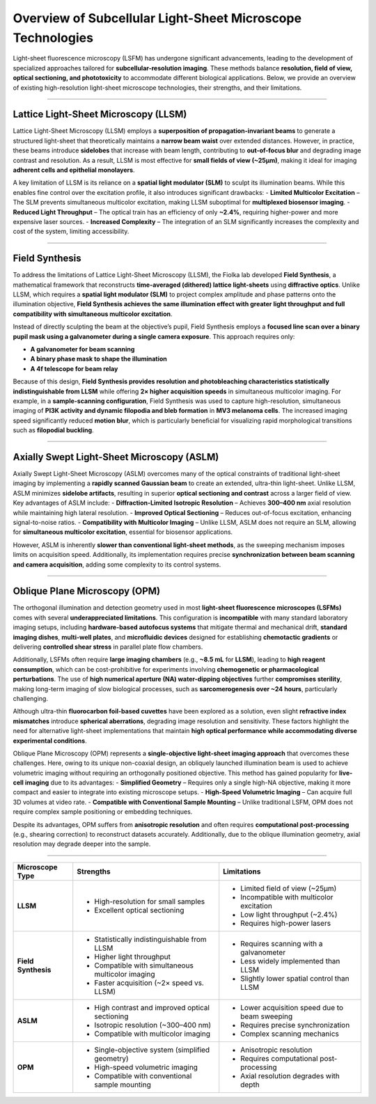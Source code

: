 ###########################################################
Overview of Subcellular Light-Sheet Microscope Technologies
###########################################################


Light-sheet fluorescence microscopy (LSFM) has undergone significant advancements, leading to the development of specialized approaches tailored for **subcellular-resolution imaging**. These methods balance **resolution, field of view, optical sectioning, and phototoxicity** to accommodate different biological applications. Below, we provide an overview of existing high-resolution light-sheet microscope technologies, their strengths, and their limitations.

-----------------------


Lattice Light-Sheet Microscopy (LLSM)
-------------------------------------

Lattice Light-Sheet Microscopy (LLSM) employs a **superposition of propagation-invariant beams** to generate a structured light-sheet that theoretically maintains a **narrow beam waist** over extended distances. However, in practice, these beams introduce **sidelobes** that increase with beam length, contributing to **out-of-focus blur** and degrading image contrast and resolution. As a result, LLSM is most effective for **small fields of view (~25µm)**, making it ideal for imaging **adherent cells and epithelial monolayers**.

A key limitation of LLSM is its reliance on a **spatial light modulator (SLM)** to sculpt its illumination beams. While this enables fine control over the excitation profile, it also introduces significant drawbacks:
- **Limited Multicolor Excitation** – The SLM prevents simultaneous multicolor excitation, making LLSM suboptimal for **multiplexed biosensor imaging**.
- **Reduced Light Throughput** – The optical train has an efficiency of only **~2.4%**, requiring higher-power and more expensive laser sources.
- **Increased Complexity** – The integration of an SLM significantly increases the complexity and cost of the system, limiting accessibility.

-----------------------

Field Synthesis
---------------

To address the limitations of Lattice Light-Sheet Microscopy (LLSM), the Fiolka lab developed
**Field Synthesis**, a mathematical framework that reconstructs **time-averaged (dithered) lattice light-sheets**
using **diffractive optics**. Unlike LLSM, which requires a **spatial light modulator (SLM)** to project complex
amplitude and phase patterns onto the illumination objective, **Field Synthesis achieves the same illumination
effect with greater light throughput and full compatibility with simultaneous multicolor excitation**.

Instead of directly sculpting the beam at the objective’s pupil, Field Synthesis employs a **focused line scan
over a binary pupil mask using a galvanometer during a single camera exposure**. This approach requires only:

- **A galvanometer for beam scanning**
- **A binary phase mask to shape the illumination**
- **A 4f telescope for beam relay**

Because of this design, **Field Synthesis provides resolution and photobleaching characteristics statistically
indistinguishable from LLSM** while offering **2× higher acquisition speeds** in simultaneous multicolor imaging.
For example, in a **sample-scanning configuration**, Field Synthesis was used to capture high-resolution,
simultaneous imaging of **PI3K activity and dynamic filopodia and bleb formation** in **MV3 melanoma cells**.
The increased imaging speed significantly reduced **motion blur**, which is particularly beneficial for visualizing
rapid morphological transitions such as **filopodial buckling**.

-----------------------


Axially Swept Light-Sheet Microscopy (ASLM)
-------------------------------------------

Axially Swept Light-Sheet Microscopy (ASLM) overcomes many of the optical constraints of traditional light-sheet imaging by implementing a **rapidly scanned Gaussian beam** to create an extended, ultra-thin light-sheet. Unlike LLSM, ASLM minimizes **sidelobe artifacts**, resulting in superior **optical sectioning and contrast** across a larger field of view. Key advantages of ASLM include:
- **Diffraction-Limited Isotropic Resolution** – Achieves **300–400 nm** axial resolution while maintaining high lateral resolution.
- **Improved Optical Sectioning** – Reduces out-of-focus excitation, enhancing signal-to-noise ratios.
- **Compatibility with Multicolor Imaging** – Unlike LLSM, ASLM does not require an SLM, allowing for **simultaneous multicolor excitation**, essential for biosensor applications.

However, ASLM is inherently **slower than conventional light-sheet methods**, as the sweeping mechanism imposes limits on acquisition speed. Additionally, its implementation requires precise **synchronization between beam scanning and camera acquisition**, adding some complexity to its control systems.

-----------------------


Oblique Plane Microscopy (OPM)
------------------------------

The orthogonal illumination and detection geometry used in most **light-sheet fluorescence microscopes (LSFMs)**
comes with several **underappreciated limitations**. This configuration is **incompatible** with many standard
laboratory imaging setups, including **hardware-based autofocus systems** that mitigate thermal and mechanical drift,
**standard imaging dishes**, **multi-well plates**, and **microfluidic devices** designed for establishing **chemotactic
gradients** or delivering **controlled shear stress** in parallel plate flow chambers.

Additionally, LSFMs often require **large imaging chambers** (e.g., **~8.5 mL** for **LLSM**), leading to **high reagent
consumption**, which can be cost-prohibitive for experiments involving **chemogenetic or pharmacological perturbations**.
The use of **high numerical aperture (NA) water-dipping objectives** further **compromises sterility**, making
long-term imaging of slow biological processes, such as **sarcomerogenesis over ~24 hours**, particularly challenging.

Although ultra-thin **fluorocarbon foil-based cuvettes** have been explored as a solution, even slight **refractive
index mismatches** introduce **spherical aberrations**, degrading image resolution and sensitivity. These factors
highlight the need for alternative light-sheet implementations that maintain **high optical performance while
accommodating diverse experimental conditions**.

Oblique Plane Microscopy (OPM) represents a **single-objective light-sheet imaging approach** that overcomes these challenges. Here, owing to its unique non-coaxial design, an obliquely launched illumination beam is used to achieve volumetric imaging without requiring an orthogonally positioned objective. This method has gained popularity for **live-cell imaging** due to its advantages:
- **Simplified Geometry** – Requires only a single high-NA objective, making it more compact and easier to integrate into existing microscope setups.
- **High-Speed Volumetric Imaging** – Can acquire full 3D volumes at video rate.
- **Compatible with Conventional Sample Mounting** – Unlike traditional LSFM, OPM does not require complex sample positioning or embedding techniques.

Despite its advantages, OPM suffers from **anisotropic resolution** and often requires **computational post-processing** (e.g., shearing correction) to reconstruct datasets accurately. Additionally, due to the oblique illumination geometry, axial resolution may degrade deeper into the sample.

-----------------------

+------------------------------+----------------------------------------------------+--------------------------------------------------+
| **Microscope Type**          | **Strengths**                                      | **Limitations**                                  |
+------------------------------+----------------------------------------------------+--------------------------------------------------+
| **LLSM**                     | - High-resolution for small samples                | - Limited field of view (~25µm)                  |
|                              | - Excellent optical sectioning                     | - Incompatible with multicolor excitation        |
|                              |                                                    | - Low light throughput (~2.4%)                   |
|                              |                                                    | - Requires high-power lasers                     |
+------------------------------+----------------------------------------------------+--------------------------------------------------+
| **Field Synthesis**          | - Statistically indistinguishable from LLSM        | - Requires scanning with a galvanometer          |
|                              | - Higher light throughput                          | - Less widely implemented than LLSM              |
|                              | - Compatible with simultaneous multicolor imaging  | - Slightly lower spatial control than LLSM       |
|                              | - Faster acquisition (~2× speed vs. LLSM)          |                                                  |
+------------------------------+----------------------------------------------------+--------------------------------------------------+
| **ASLM**                     | - High contrast and improved optical sectioning    | - Lower acquisition speed due to beam sweeping   |
|                              | - Isotropic resolution (~300–400 nm)               | - Requires precise synchronization               |
|                              | - Compatible with multicolor imaging               | - Complex scanning mechanics                     |
+------------------------------+----------------------------------------------------+--------------------------------------------------+
| **OPM**                      | - Single-objective system (simplified geometry)    | - Anisotropic resolution                         |
|                              | - High-speed volumetric imaging                    | - Requires computational post-processing         |
|                              | - Compatible with conventional sample mounting     | - Axial resolution degrades with depth           |
+------------------------------+----------------------------------------------------+--------------------------------------------------+

